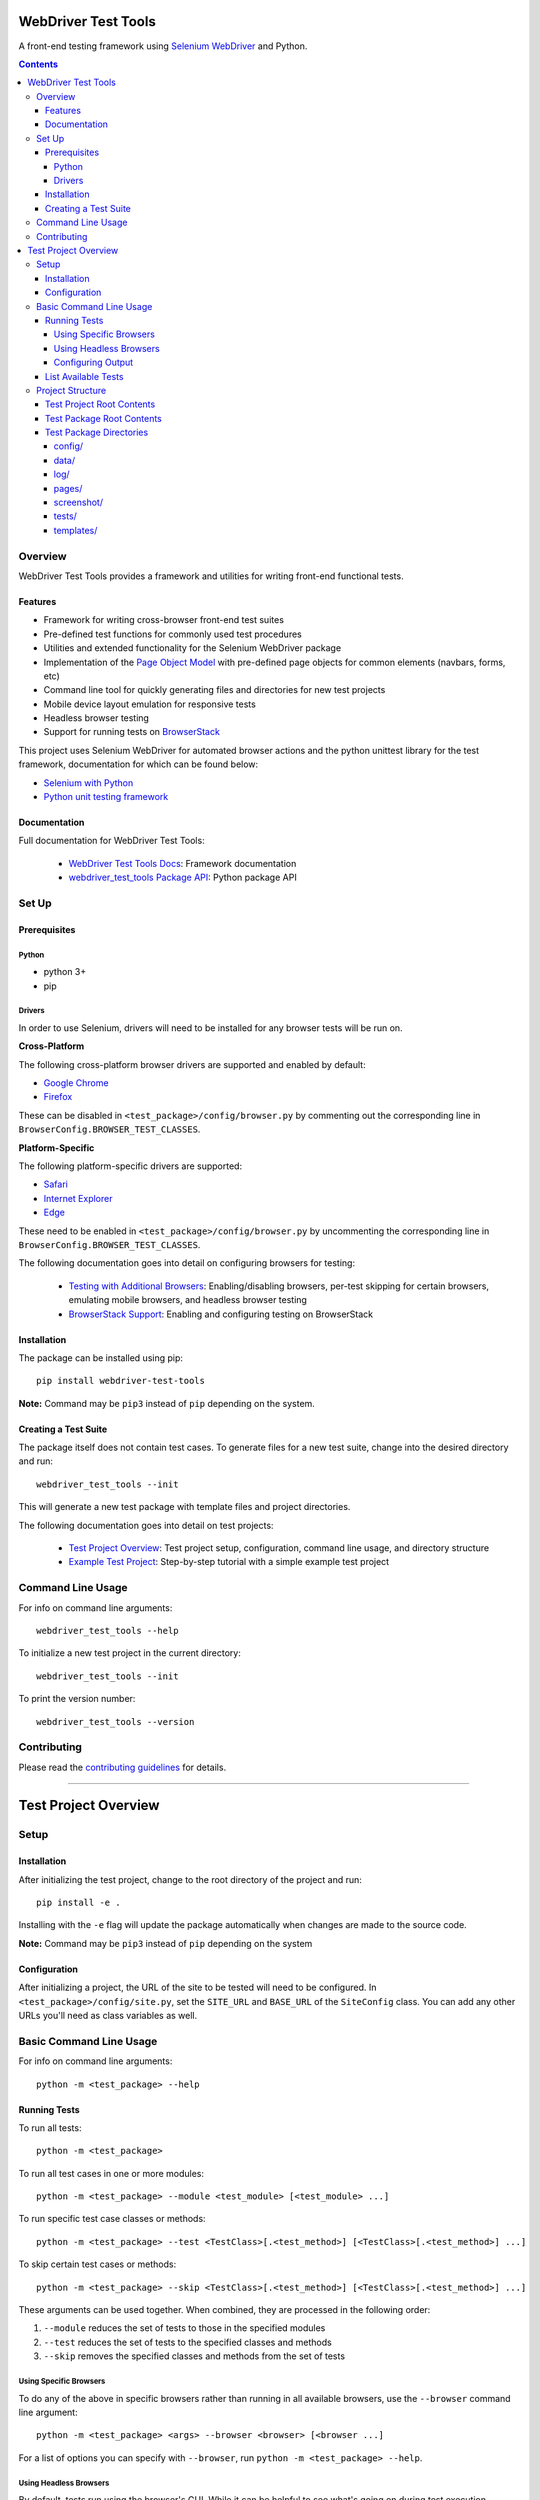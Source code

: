 ====================
WebDriver Test Tools
====================

|pypi|
|github|

A front-end testing framework using `Selenium WebDriver`_ and Python.

.. |pypi| image:: https://img.shields.io/pypi/v/webdriver-test-tools.svg
    :alt: PyPI
    :target: http://pypi.python.org/pypi/webdriver-test-tools

.. |github| image:: https://img.shields.io/badge/GitHub--green.svg?style=social&logo=github
    :alt: GitHub
    :target: https://github.com/connordelacruz/webdriver-test-tools

.. _Selenium WebDriver: https://www.seleniumhq.org/docs/03_webdriver.jsp


.. contents::


Overview
========

WebDriver Test Tools provides a framework and utilities for writing front-end 
functional tests.


Features
--------

- Framework for writing cross-browser front-end test suites
- Pre-defined test functions for commonly used test procedures
- Utilities and extended functionality for the Selenium WebDriver package
- Implementation of the `Page Object Model`_ with pre-defined page objects for
  common elements (navbars, forms, etc)
- Command line tool for quickly generating files and directories for new test
  projects
- Mobile device layout emulation for responsive tests
- Headless browser testing
- Support for running tests on `BrowserStack`_

.. _Page Object Model: https://martinfowler.com/bliki/PageObject.html
.. _BrowserStack: https://www.browserstack.com/


This project uses Selenium WebDriver for automated browser actions and the
python unittest library for the test framework, documentation for which can be
found below:

- `Selenium with Python
  <https://seleniumhq.github.io/selenium/docs/api/py/api.html>`__
- `Python unit testing framework
  <https://docs.python.org/3/library/unittest.html>`__


Documentation
-------------

Full documentation for WebDriver Test Tools:

    - `WebDriver Test Tools Docs`_: Framework documentation
    - `webdriver_test_tools Package API`_: Python package API

.. _WebDriver Test Tools Docs: http://connordelacruz.com/webdriver-test-tools/
.. _webdriver_test_tools Package API: http://connordelacruz.com/webdriver-test-tools/webdriver_test_tools.html


Set Up
======

Prerequisites
-------------

Python
~~~~~~

-  python 3+
-  pip

Drivers
~~~~~~~

In order to use Selenium, drivers will need to be installed for any browser
tests will be run on.

**Cross-Platform**

The following cross-platform browser drivers are supported and enabled by
default:

-  `Google Chrome`_
-  `Firefox`_

These can be disabled in ``<test_package>/config/browser.py`` by commenting out
the corresponding line in ``BrowserConfig.BROWSER_TEST_CLASSES``. 


**Platform-Specific**

The following platform-specific drivers are supported:

-  `Safari`_ 
-  `Internet Explorer`_
-  `Edge`_

These need to be enabled in ``<test_package>/config/browser.py`` by uncommenting
the corresponding line in ``BrowserConfig.BROWSER_TEST_CLASSES``.

.. _Google Chrome: https://sites.google.com/a/chromium.org/chromedriver/downloads
.. _Firefox: https://github.com/mozilla/geckodriver/releases
.. _Safari: https://webkit.org/blog/6900/webdriver-support-in-safari-10/ 
.. _Internet Explorer: https://github.com/SeleniumHQ/selenium/wiki/InternetExplorerDriver
.. _Edge: https://developer.microsoft.com/en-us/microsoft-edge/tools/webdriver/

The following documentation goes into detail on configuring browsers for
testing:

    - `Testing with Additional Browsers`_: Enabling/disabling browsers, per-test
      skipping for certain browsers, emulating mobile browsers, and headless
      browser testing
    - `BrowserStack Support`_: Enabling and configuring testing on BrowserStack

.. _Testing with Additional Browsers: http://connordelacruz.com/webdriver-test-tools/additional_browsers.html
.. _BrowserStack Support: http://connordelacruz.com/webdriver-test-tools/browserstack.html


Installation
------------

The package can be installed using pip:

::

    pip install webdriver-test-tools

**Note:** Command may be ``pip3`` instead of ``pip`` depending on the system.


Creating a Test Suite
---------------------

The package itself does not contain test cases. To generate files for a new test
suite, change into the desired directory and run:

::

    webdriver_test_tools --init

This will generate a new test package with template files and project
directories.

The following documentation goes into detail on test projects:

    - `Test Project Overview`_: Test project setup, configuration, command line
      usage, and directory structure
    - `Example Test Project`_: Step-by-step tutorial with a simple example test
      project


.. _Test Project Overview: http://connordelacruz.com/webdriver-test-tools/test_projects.html
.. _Example Test Project: http://connordelacruz.com/webdriver-test-tools/example_project.html


Command Line Usage
==================

For info on command line arguments:

::

    webdriver_test_tools --help

To initialize a new test project in the current directory:

::

    webdriver_test_tools --init

To print the version number:

::

    webdriver_test_tools --version


Contributing
============

Please read the `contributing guidelines`_ for details.

.. _contributing guidelines: https://github.com/connordelacruz/webdriver-test-tools/blob/master/.github/CONTRIBUTING.rst





----

=====================
Test Project Overview
=====================


Setup
=====

Installation
------------

After initializing the test project, change to the root directory of the project
and run:

::

    pip install -e .

Installing with the ``-e`` flag will update the package automatically when
changes are made to the source code.

**Note:** Command may be ``pip3`` instead of ``pip`` depending on the system


Configuration
-------------

After initializing a project, the URL of the site to be tested will need to be
configured. In ``<test_package>/config/site.py``, set the ``SITE_URL`` and
``BASE_URL`` of the ``SiteConfig`` class. You can add any other URLs you'll need
as class variables as well. 


Basic Command Line Usage
========================

For info on command line arguments:

::

    python -m <test_package> --help


Running Tests
-------------

To run all tests:

::

    python -m <test_package>

To run all test cases in one or more modules:

::

    python -m <test_package> --module <test_module> [<test_module> ...]

To run specific test case classes or methods:

::

    python -m <test_package> --test <TestClass>[.<test_method>] [<TestClass>[.<test_method>] ...]

To skip certain test cases or methods:

::

    python -m <test_package> --skip <TestClass>[.<test_method>] [<TestClass>[.<test_method>] ...]


These arguments can be used together. When combined, they are processed in the
following order:

1. ``--module`` reduces the set of tests to those in the specified modules
2. ``--test`` reduces the set of tests to the specified classes and methods
3. ``--skip`` removes the specified classes and methods from the set of tests


Using Specific Browsers
~~~~~~~~~~~~~~~~~~~~~~~

To do any of the above in specific browsers rather than running in all available
browsers, use the ``--browser`` command line argument:

::

    python -m <test_package> <args> --browser <browser> [<browser ...]

For a list of options you can specify with ``--browser``, run ``python -m
<test_package> --help``.


Using Headless Browsers
~~~~~~~~~~~~~~~~~~~~~~~

By default, tests run using the browser's GUI. While it can be helpful to see
what's going on during test execution, loading and rendering the browser window
can be resource-intensive and slows down performance during test execution.

To improve performance, tests can be run in `headless browsers`_ using the
``--headless`` argument:

::

    python -m <test_package> <args> --headless

**Note:** When using the ``--headless`` argument, tests will only be run with
the following web drivers that support running in a headless environment:

    * `Chrome <https://developers.google.com/web/updates/2017/04/headless-chrome>`__
    * `Firefox <https://developer.mozilla.org/en-US/Firefox/Headless_mode>`__

.. _headless browsers: https://en.wikipedia.org/wiki/Headless_browser


Configuring Output
~~~~~~~~~~~~~~~~~~

By default, detailed output is displayed when running tests. To reduce or
suppress output:

::

    python -m <test_package> <args> --verbosity <level>

Where ``<level>`` is one of the following:

* 0 - Final results only
* 1 - Final results and progress indicator
* 2 - Full output

**Note:** The default output level can be changed in
``<test_package>/config/test.py`` by setting the ``DEFAULT_VERBOSITY``
attribute of the ``TestSuiteConfig`` class.


List Available Tests
--------------------

To print a list of available test classes and methods:

::

    python -m <test_package> --list

To only list test classes from specific modules:

::

    python -m <test_package> --list --module <test_module> [<test_module> ...]

To only list specific test classes:

::

    python -m <test_package> --list --test <TestClass> [<TestClass> ...]



Project Structure
=================

``webdriver_test_tools --init`` will create the following files and directories
inside the project directory:

::

    <project-directory>/
    ├── README.rst
    ├── setup.py
    └── <test_package>/
        ├── __main__.py
        ├── __init__.py
        ├── config/
        │   ├── __init__.py
        │   ├── browser.py
        │   ├── browserstack.py
        │   ├── site.py
        │   ├── test.py
        │   └── webdriver.py
        ├── data/
        ├── log/
        ├── pages/
        ├── screenshot/
        ├── templates/
        │   ├── page_object.py
        │   └── test_case.py
        └── tests/
            └── __init__.py

This test structure is designed to be used with the `Page Object Model
<https://martinfowler.com/bliki/PageObject.html>`__. Interaction with the page
should be handled by page objects to minimize the need to alter tests whenever
the HTML is changed.


Test Project Root Contents
--------------------------

* ``setup.py``: Python package setup file that allows the new test suite to be
  installed as a pip package.


Test Package Root Contents
--------------------------

* ``__main__.py``: Required to run tests from the command line. 
* ``__init__.py``: Empty init file so Python recognizes the directory as a
  package.


Test Package Directories
------------------------

config/
~~~~~~~

Configurations used by test scripts for site URLs, web driver options, and the
python unittest framework.

* ``browser.py``: Configure which browsers to run tests in.
* ``browserstack.py``: Enable and configure testing with `BrowserStack
  <https://browserstack.com>`__.
* ``site.py``: Configure URLs used for testing.
* ``test.py``: Configure the ``unittest.TestRunner`` class.
* ``webdriver.py``: Configure WebDrivers and log output directory.


data/
~~~~~

Static data for tests that must use specific values (e.g. emails, usernames,
etc).

log/
~~~~

Default output directory for WebDriver logs. This can be changed in
``config/webdriver.py``.

pages/
~~~~~~

Page object classes for pages and components. These classes should handle
locating and interacting with elements on the page. A template page object can
be found in ``templates/page_object.py``.

screenshot/
~~~~~~~~~~~

Default output directory for screenshots taken during test execution. This can 
be changed in ``config/webdriver.py``.

tests/
~~~~~~

Test case modules. These use page objects to interact with elements and assert
that the expected behavior occurs. A template test file can be found in
``templates/test_case.py``.

When adding new test files, be sure to update ``tests/__init__.py`` to include
the new module so the framework can detect the new test cases.

templates/
~~~~~~~~~~

Template files to use as a starting point when writing new test modules or page
objects.

* ``page_object.py``: Template for page objects. Copy to the ``pages/``
  directory to use as a starting point when creating new page objects.
* ``test_case.py``: Template test module. Copy to the ``tests/`` directory to
  use as a starting point when creating new tests. 




----

